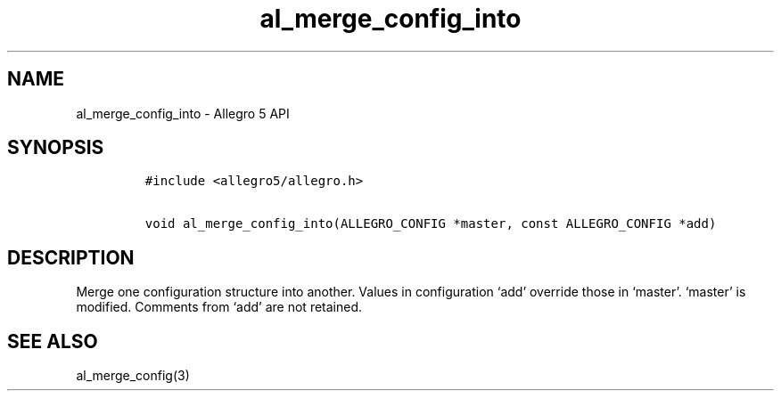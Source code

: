 .\" Automatically generated by Pandoc 3.1.3
.\"
.\" Define V font for inline verbatim, using C font in formats
.\" that render this, and otherwise B font.
.ie "\f[CB]x\f[]"x" \{\
. ftr V B
. ftr VI BI
. ftr VB B
. ftr VBI BI
.\}
.el \{\
. ftr V CR
. ftr VI CI
. ftr VB CB
. ftr VBI CBI
.\}
.TH "al_merge_config_into" "3" "" "Allegro reference manual" ""
.hy
.SH NAME
.PP
al_merge_config_into - Allegro 5 API
.SH SYNOPSIS
.IP
.nf
\f[C]
#include <allegro5/allegro.h>

void al_merge_config_into(ALLEGRO_CONFIG *master, const ALLEGRO_CONFIG *add)
\f[R]
.fi
.SH DESCRIPTION
.PP
Merge one configuration structure into another.
Values in configuration `add' override those in `master'.
`master' is modified.
Comments from `add' are not retained.
.SH SEE ALSO
.PP
al_merge_config(3)
